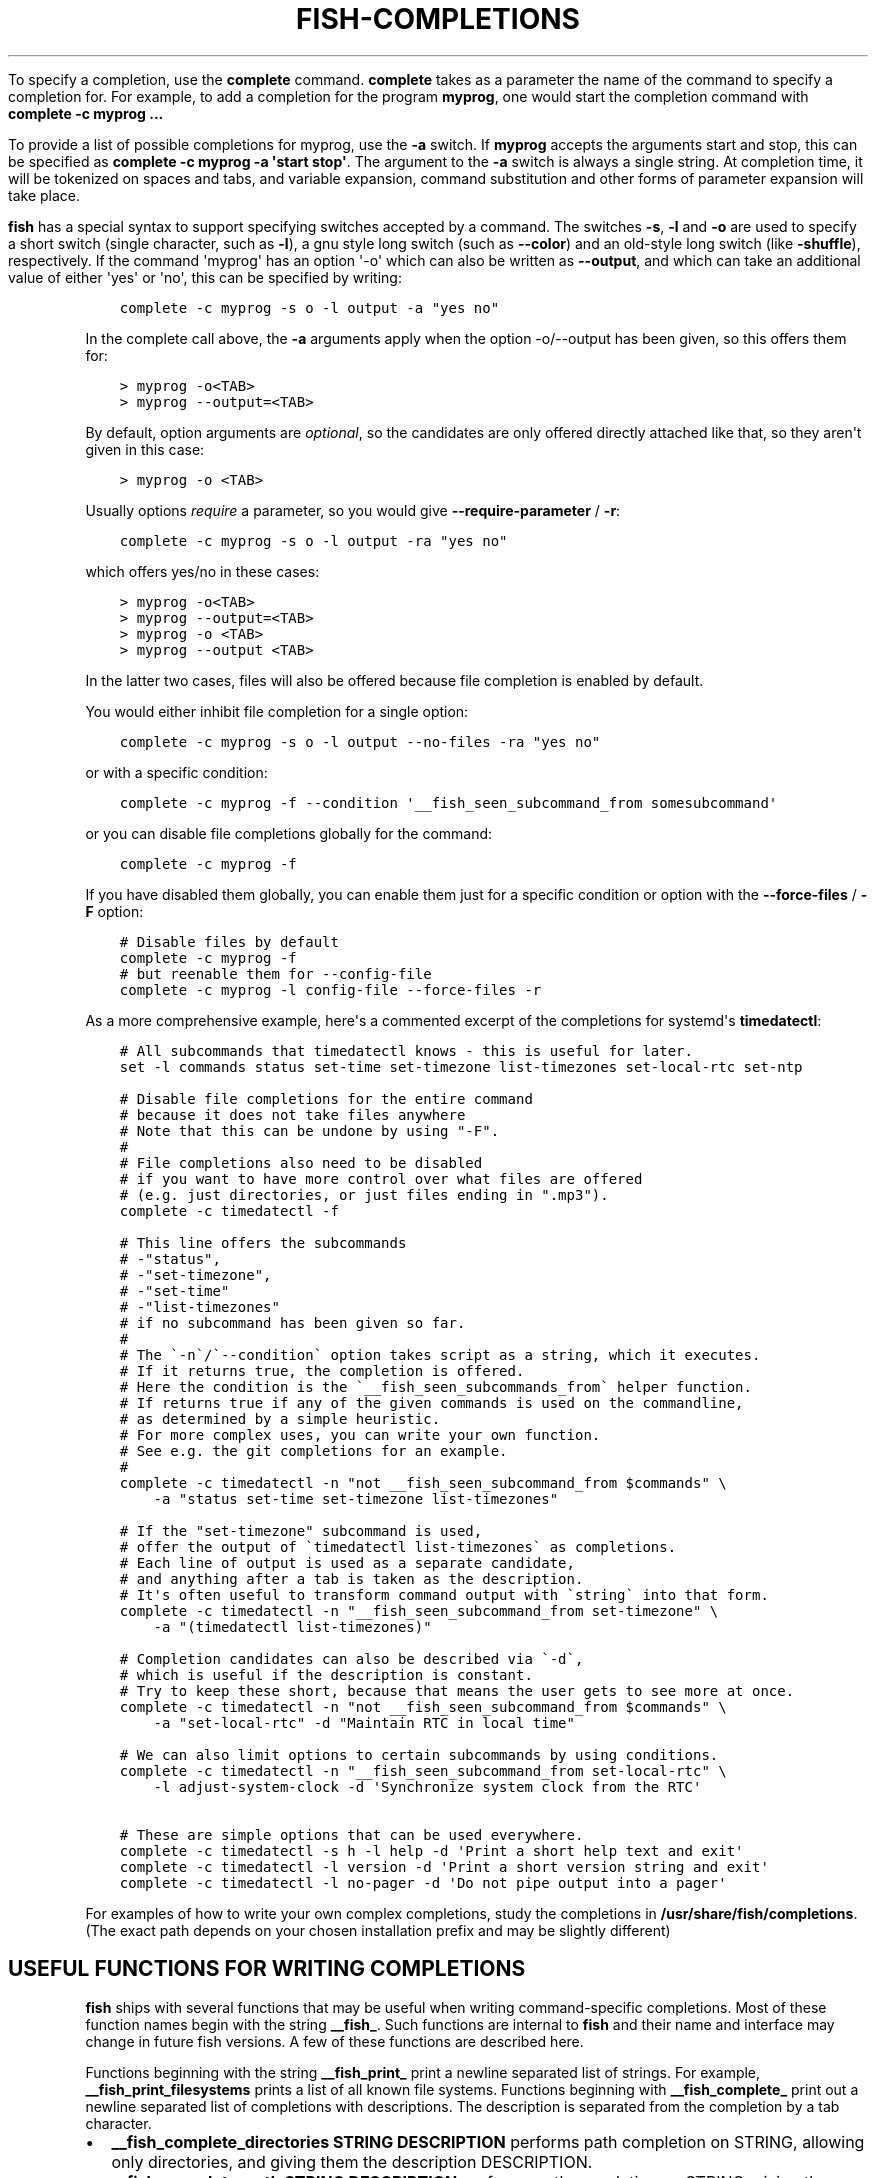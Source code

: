 .\" Man page generated from reStructuredText.
.
.
.nr rst2man-indent-level 0
.
.de1 rstReportMargin
\\$1 \\n[an-margin]
level \\n[rst2man-indent-level]
level margin: \\n[rst2man-indent\\n[rst2man-indent-level]]
-
\\n[rst2man-indent0]
\\n[rst2man-indent1]
\\n[rst2man-indent2]
..
.de1 INDENT
.\" .rstReportMargin pre:
. RS \\$1
. nr rst2man-indent\\n[rst2man-indent-level] \\n[an-margin]
. nr rst2man-indent-level +1
.\" .rstReportMargin post:
..
.de UNINDENT
. RE
.\" indent \\n[an-margin]
.\" old: \\n[rst2man-indent\\n[rst2man-indent-level]]
.nr rst2man-indent-level -1
.\" new: \\n[rst2man-indent\\n[rst2man-indent-level]]
.in \\n[rst2man-indent\\n[rst2man-indent-level]]u
..
.TH "FISH-COMPLETIONS" "1" "Jul 24, 2024" "unknown" "fish-shell"
.sp
To specify a completion, use the \fBcomplete\fP command. \fBcomplete\fP takes as a parameter the name of the command to specify a completion for. For example, to add a completion for the program \fBmyprog\fP, one would start the completion command with \fBcomplete \-c myprog ...\fP
.sp
To provide a list of possible completions for myprog, use the \fB\-a\fP switch. If \fBmyprog\fP accepts the arguments start and stop, this can be specified as \fBcomplete \-c myprog \-a \(aqstart stop\(aq\fP\&. The argument to the \fB\-a\fP switch is always a single string. At completion time, it will be tokenized on spaces and tabs, and variable expansion, command substitution and other forms of parameter expansion will take place.
.sp
\fBfish\fP has a special syntax to support specifying switches accepted by a command. The switches \fB\-s\fP, \fB\-l\fP and \fB\-o\fP are used to specify a short switch (single character, such as \fB\-l\fP), a gnu style long switch (such as \fB\-\-color\fP) and an old\-style long switch (like \fB\-shuffle\fP), respectively. If the command \(aqmyprog\(aq has an option \(aq\-o\(aq which can also be written as \fB\-\-output\fP, and which can take an additional value of either \(aqyes\(aq or \(aqno\(aq, this can be specified by writing:
.INDENT 0.0
.INDENT 3.5
.sp
.nf
.ft C
complete \-c myprog \-s o \-l output \-a \(dqyes no\(dq
.ft P
.fi
.UNINDENT
.UNINDENT
.sp
In the complete call above, the \fB\-a\fP arguments apply when the option \-o/\-\-output has been given, so this offers them for:
.INDENT 0.0
.INDENT 3.5
.sp
.nf
.ft C
> myprog \-o<TAB>
> myprog \-\-output=<TAB>
.ft P
.fi
.UNINDENT
.UNINDENT
.sp
By default, option arguments are \fIoptional\fP, so the candidates are only offered directly attached like that, so they aren\(aqt given in this case:
.INDENT 0.0
.INDENT 3.5
.sp
.nf
.ft C
> myprog \-o <TAB>
.ft P
.fi
.UNINDENT
.UNINDENT
.sp
Usually options \fIrequire\fP a parameter, so you would give \fB\-\-require\-parameter\fP / \fB\-r\fP:
.INDENT 0.0
.INDENT 3.5
.sp
.nf
.ft C
complete \-c myprog \-s o \-l output \-ra \(dqyes no\(dq
.ft P
.fi
.UNINDENT
.UNINDENT
.sp
which offers yes/no in these cases:
.INDENT 0.0
.INDENT 3.5
.sp
.nf
.ft C
> myprog \-o<TAB>
> myprog \-\-output=<TAB>
> myprog \-o <TAB>
> myprog \-\-output <TAB>
.ft P
.fi
.UNINDENT
.UNINDENT
.sp
In the latter two cases, files will also be offered because file completion is enabled by default.
.sp
You would either inhibit file completion for a single option:
.INDENT 0.0
.INDENT 3.5
.sp
.nf
.ft C
complete \-c myprog \-s o \-l output \-\-no\-files \-ra \(dqyes no\(dq
.ft P
.fi
.UNINDENT
.UNINDENT
.sp
or with a specific condition:
.INDENT 0.0
.INDENT 3.5
.sp
.nf
.ft C
complete \-c myprog \-f \-\-condition \(aq__fish_seen_subcommand_from somesubcommand\(aq
.ft P
.fi
.UNINDENT
.UNINDENT
.sp
or you can disable file completions globally for the command:
.INDENT 0.0
.INDENT 3.5
.sp
.nf
.ft C
complete \-c myprog \-f
.ft P
.fi
.UNINDENT
.UNINDENT
.sp
If you have disabled them globally, you can enable them just for a specific condition or option with the \fB\-\-force\-files\fP / \fB\-F\fP option:
.INDENT 0.0
.INDENT 3.5
.sp
.nf
.ft C
# Disable files by default
complete \-c myprog \-f
# but reenable them for \-\-config\-file
complete \-c myprog \-l config\-file \-\-force\-files \-r
.ft P
.fi
.UNINDENT
.UNINDENT
.sp
As a more comprehensive example, here\(aqs a commented excerpt of the completions for systemd\(aqs \fBtimedatectl\fP:
.INDENT 0.0
.INDENT 3.5
.sp
.nf
.ft C
# All subcommands that timedatectl knows \- this is useful for later.
set \-l commands status set\-time set\-timezone list\-timezones set\-local\-rtc set\-ntp

# Disable file completions for the entire command
# because it does not take files anywhere
# Note that this can be undone by using \(dq\-F\(dq.
#
# File completions also need to be disabled
# if you want to have more control over what files are offered
# (e.g. just directories, or just files ending in \(dq.mp3\(dq).
complete \-c timedatectl \-f

# This line offers the subcommands
# \-\(dqstatus\(dq,
# \-\(dqset\-timezone\(dq,
# \-\(dqset\-time\(dq
# \-\(dqlist\-timezones\(dq
# if no subcommand has been given so far.
#
# The \(ga\-n\(ga/\(ga\-\-condition\(ga option takes script as a string, which it executes.
# If it returns true, the completion is offered.
# Here the condition is the \(ga__fish_seen_subcommands_from\(ga helper function.
# If returns true if any of the given commands is used on the commandline,
# as determined by a simple heuristic.
# For more complex uses, you can write your own function.
# See e.g. the git completions for an example.
#
complete \-c timedatectl \-n \(dqnot __fish_seen_subcommand_from $commands\(dq \e
    \-a \(dqstatus set\-time set\-timezone list\-timezones\(dq

# If the \(dqset\-timezone\(dq subcommand is used,
# offer the output of \(gatimedatectl list\-timezones\(ga as completions.
# Each line of output is used as a separate candidate,
# and anything after a tab is taken as the description.
# It\(aqs often useful to transform command output with \(gastring\(ga into that form.
complete \-c timedatectl \-n \(dq__fish_seen_subcommand_from set\-timezone\(dq \e
    \-a \(dq(timedatectl list\-timezones)\(dq

# Completion candidates can also be described via \(ga\-d\(ga,
# which is useful if the description is constant.
# Try to keep these short, because that means the user gets to see more at once.
complete \-c timedatectl \-n \(dqnot __fish_seen_subcommand_from $commands\(dq \e
    \-a \(dqset\-local\-rtc\(dq \-d \(dqMaintain RTC in local time\(dq

# We can also limit options to certain subcommands by using conditions.
complete \-c timedatectl \-n \(dq__fish_seen_subcommand_from set\-local\-rtc\(dq \e
    \-l adjust\-system\-clock \-d \(aqSynchronize system clock from the RTC\(aq

# These are simple options that can be used everywhere.
complete \-c timedatectl \-s h \-l help \-d \(aqPrint a short help text and exit\(aq
complete \-c timedatectl \-l version \-d \(aqPrint a short version string and exit\(aq
complete \-c timedatectl \-l no\-pager \-d \(aqDo not pipe output into a pager\(aq
.ft P
.fi
.UNINDENT
.UNINDENT
.sp
For examples of how to write your own complex completions, study the completions in \fB/usr/share/fish/completions\fP\&. (The exact path depends on your chosen installation prefix and may be slightly different)
.SH USEFUL FUNCTIONS FOR WRITING COMPLETIONS
.sp
\fBfish\fP ships with several functions that may be useful when writing command\-specific completions. Most of these function names begin with the string \fB__fish_\fP\&. Such functions are internal to \fBfish\fP and their name and interface may change in future fish versions. A few of these functions are described here.
.sp
Functions beginning with the string \fB__fish_print_\fP print a newline separated list of strings. For example, \fB__fish_print_filesystems\fP prints a list of all known file systems. Functions beginning with \fB__fish_complete_\fP print out a newline separated list of completions with descriptions. The description is separated from the completion by a tab character.
.INDENT 0.0
.IP \(bu 2
\fB__fish_complete_directories STRING DESCRIPTION\fP performs path completion on STRING, allowing only directories, and giving them the description DESCRIPTION.
.IP \(bu 2
\fB__fish_complete_path STRING DESCRIPTION\fP performs path completion on STRING, giving them the description DESCRIPTION.
.IP \(bu 2
\fB__fish_complete_groups\fP prints a list of all user groups with the groups members as description.
.IP \(bu 2
\fB__fish_complete_pids\fP prints a list of all processes IDs with the command name as description.
.IP \(bu 2
\fB__fish_complete_suffix SUFFIX\fP performs file completion but sorts files ending in SUFFIX first. This is useful in conjunction with \fBcomplete \-\-keep\-order\fP\&.
.IP \(bu 2
\fB__fish_complete_users\fP prints a list of all users with their full name as description.
.IP \(bu 2
\fB__fish_print_filesystems\fP prints a list of all known file systems. Currently, this is a static list, and not dependent on what file systems the host operating system actually understands.
.IP \(bu 2
\fB__fish_print_hostnames\fP prints a list of all known hostnames. This function searches the fstab for nfs servers, ssh for known hosts and checks the \fB/etc/hosts\fP file.
.IP \(bu 2
\fB__fish_print_interfaces\fP prints a list of all known network interfaces.
.IP \(bu 2
\fB__fish_print_packages\fP prints a list of all installed packages. This function currently handles Debian, rpm and Gentoo packages.
.UNINDENT
.SH WHERE TO PUT COMPLETIONS
.sp
Completions can be defined on the commandline or in a configuration file, but they can also be automatically loaded. Fish automatically searches through any directories in the list variable \fB$fish_complete_path\fP, and any completions defined are automatically loaded when needed. A completion file must have a filename consisting of the name of the command to complete and the suffix \fB\&.fish\fP\&.
.sp
By default, Fish searches the following for completions, using the first available file that it finds:
.INDENT 0.0
.IP \(bu 2
A directory for end\-users to keep their own completions, usually \fB~/.config/fish/completions\fP (controlled by the \fBXDG_CONFIG_HOME\fP environment variable);
.IP \(bu 2
A directory for systems administrators to install completions for all users on the system, usually \fB/etc/fish/completions\fP;
.IP \(bu 2
A user\-specified directory for third\-party vendor completions, usually \fB~/.local/share/fish/vendor_completions.d\fP (controlled by the \fBXDG_DATA_HOME\fP environment variable);
.IP \(bu 2
A directory for third\-party software vendors to ship their own completions for their software, usually \fB/usr/share/fish/vendor_completions.d\fP;
.IP \(bu 2
The completions shipped with fish, usually installed in \fB/usr/share/fish/completions\fP; and
.IP \(bu 2
Completions automatically generated from the operating system\(aqs manual, usually stored in \fB~/.local/share/fish/generated_completions\fP\&.
.UNINDENT
.sp
These paths are controlled by parameters set at build, install, or run time, and may vary from the defaults listed above.
.sp
This wide search may be confusing. If you are unsure, your completions probably belong in \fB~/.config/fish/completions\fP\&.
.sp
If you have written new completions for a common Unix command, please consider sharing your work by submitting it via the instructions in \fI\%Further help and development\fP\&.
.sp
If you are developing another program and would like to ship completions with your program, install them to the \(dqvendor\(dq completions directory. As this path may vary from system to system, the \fBpkgconfig\fP framework should be used to discover this path with the output of \fBpkg\-config \-\-variable completionsdir fish\fP\&.
.SH AUTHOR
fish-shell developers
.SH COPYRIGHT
2023, fish-shell developers
.\" Generated by docutils manpage writer.
.
